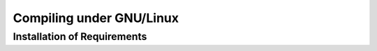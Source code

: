 Compiling under GNU/Linux
=========================

Installation of Requirements
----------------------------
